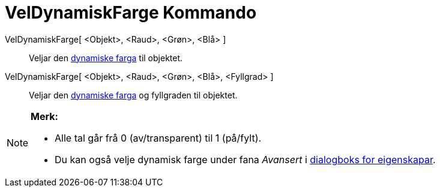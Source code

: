 = VelDynamiskFarge Kommando
:page-en: commands/SetDynamicColor
ifdef::env-github[:imagesdir: /nn/modules/ROOT/assets/images]

VelDynamiskFarge[ <Objekt>, <Raud>, <Grøn>, <Blå> ]::
  Veljar den xref:/Dynamiske_fargar.adoc[dynamiske farga] til objektet.
VelDynamiskFarge[ <Objekt>, <Raud>, <Grøn>, <Blå>, <Fyllgrad> ]::
  Veljar den xref:/Dynamiske_fargar.adoc[dynamiske farga] og fyllgraden til objektet.

[NOTE]
====

*Merk:*

* Alle tal går frå 0 (av/transparent) til 1 (på/fylt).
* Du kan også velje dynamisk farge under fana _Avansert_ i xref:/Eigenskapar.adoc[dialogboks for eigenskapar].

====

